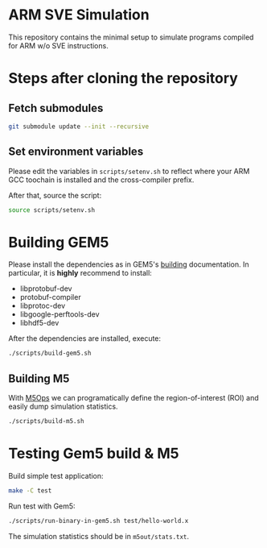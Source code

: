 * ARM SVE Simulation

This repository contains the minimal setup to simulate programs compiled for ARM w/o SVE instructions.

* Steps after cloning the repository

** Fetch submodules

#+begin_src bash
  git submodule update --init --recursive
#+end_src

** Set environment variables

Please edit the variables in =scripts/setenv.sh= to reflect where your ARM GCC toochain is installed and the cross-compiler prefix.

After that, source the script:

#+begin_src bash
  source scripts/setenv.sh
#+end_src

* Building GEM5

Please install the dependencies as in GEM5's [[https://www.gem5.org/documentation/general_docs/building][building]] documentation. In particular, it is *highly* recommend to install:

- libprotobuf-dev
- protobuf-compiler
- libprotoc-dev
- libgoogle-perftools-dev
- libhdf5-dev

After the dependencies are installed, execute:

#+begin_src bash
  ./scripts/build-gem5.sh
#+end_src


** Building M5

With [[https://www.gem5.org/documentation/general_docs/m5ops/][M5Ops]] we can programatically define the region-of-interest (ROI) and easily dump simulation statistics.

#+begin_src bash
  ./scripts/build-m5.sh
#+end_src


* Testing Gem5 build & M5

Build simple test application:

#+begin_src bash
  make -C test
#+end_src

Run test with Gem5:

#+begin_src bash
  ./scripts/run-binary-in-gem5.sh test/hello-world.x
#+end_src

The simulation statistics should be in =m5out/stats.txt=.
